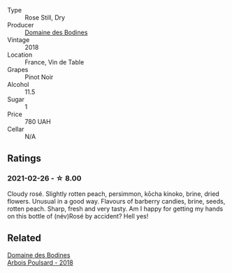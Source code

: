 #+attr_html: :class wine-main-image
[[file:/images/4c/aa5436-0c62-488b-902d-a4669eb97dc1/2021-01-20-21-34-15-B2CE4E45-B3ED-49F1-9D5A-2B475DFB5454-1-105-c@512.webp]]

- Type :: Rose Still, Dry
- Producer :: [[barberry:/producers/6fac03bd-3c26-4746-975a-69614ddc8bff][Domaine des Bodines]]
- Vintage :: 2018
- Location :: France, Vin de Table
- Grapes :: Pinot Noir
- Alcohol :: 11.5
- Sugar :: 1
- Price :: 780 UAH
- Cellar :: N/A

** Ratings

*** 2021-02-26 - ☆ 8.00

Cloudy rosé. Slightly rotten peach, persimmon, kōcha kinoko, brine, dried flowers. Unusual in a good way. Flavours of barberry candies, brine, seeds, rotten peach. Sharp, fresh and very tasty. Am I happy for getting my hands on this bottle of (név)Rosé by accident? Hell yes!

** Related

#+begin_export html
<div class="flex-container">
  <a class="flex-item flex-item-left" href="/wines/4364d2da-9642-404d-8288-f0a9fbc2419e.html">
    <img class="flex-bottle" src="/images/43/64d2da-9642-404d-8288-f0a9fbc2419e/2020-08-29-13-47-51-C9506362-B4E5-4457-91C3-85E06949A192-1-105-c@512.webp"></img>
    <section class="h">Domaine des Bodines</section>
    <section class="h text-bolder">Arbois Poulsard - 2018</section>
  </a>

</div>
#+end_export
